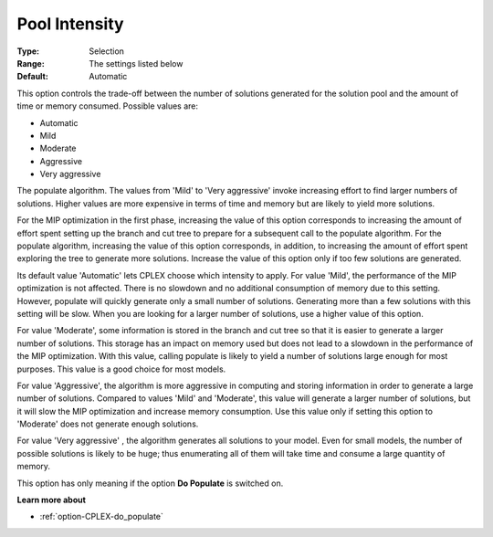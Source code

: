 .. _option-CPLEX-pool_intensity:


Pool Intensity
==============



:Type:	Selection	
:Range:	The settings listed below	
:Default:	Automatic	



This option controls the trade-off between the number of solutions generated for the solution pool and the amount of time or memory consumed. Possible values are:



*	Automatic
*	Mild
*	Moderate
*	Aggressive
*	Very aggressive




The populate algorithm. The values from 'Mild' to 'Very aggressive' invoke increasing effort to find larger numbers of solutions. Higher values are more expensive in terms of time and memory but are likely to yield more solutions.





For the MIP optimization in the first phase, increasing the value of this option corresponds to increasing the amount of effort spent setting up the branch and cut tree to prepare for a subsequent call to the populate algorithm. For the populate algorithm, increasing the value of this option corresponds, in addition, to increasing the amount of effort spent exploring the tree to generate more solutions. Increase the value of this option only if too few solutions are generated.





Its default value 'Automatic' lets CPLEX choose which intensity to apply. For value 'Mild', the performance of the MIP optimization is not affected. There is no slowdown and no additional consumption of memory due to this setting. However, populate will quickly generate only a small number of solutions. Generating more than a few solutions with this setting will be slow. When you are looking for a larger number of solutions, use a higher value of this option.





For value 'Moderate', some information is stored in the branch and cut tree so that it is easier to generate a larger number of solutions. This storage has an impact on memory used but does not lead to a slowdown in the performance of the MIP optimization. With this value, calling populate is likely to yield a number of solutions large enough for most purposes. This value is a good choice for most models.





For value 'Aggressive', the algorithm is more aggressive in computing and storing information in order to generate a large number of solutions. Compared to values 'Mild' and 'Moderate', this value will generate a larger number of solutions, but it will slow the MIP optimization and increase memory consumption. Use this value only if setting this option to 'Moderate' does not generate enough solutions.





For value 'Very aggressive' , the algorithm generates all solutions to your model. Even for small models, the number of possible solutions is likely to be huge; thus enumerating all of them will take time and consume a large quantity of memory.





This option has only meaning if the option **Do Populate**  is switched on.





**Learn more about** 

*	:ref:`option-CPLEX-do_populate`  



